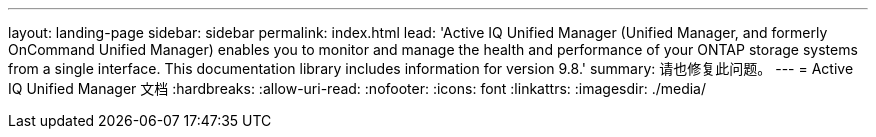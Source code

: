 ---
layout: landing-page 
sidebar: sidebar 
permalink: index.html 
lead: 'Active IQ Unified Manager (Unified Manager, and formerly OnCommand Unified Manager) enables you to monitor and manage the health and performance of your ONTAP storage systems from a single interface. This documentation library includes information for version 9.8.' 
summary: 请也修复此问题。 
---
= Active IQ Unified Manager 文档
:hardbreaks:
:allow-uri-read: 
:nofooter: 
:icons: font
:linkattrs: 
:imagesdir: ./media/



